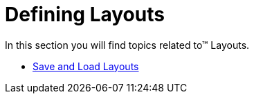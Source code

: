 ﻿////

|metadata|
{
    "name": "wintree-defining-layouts",
    "controlName": ["WinTree"],
    "tags": ["Layouts"],
    "guid": "{E75B1A32-CB92-4E50-A6BE-01B3B9C02B6B}",  
    "buildFlags": [],
    "createdOn": "0001-01-01T00:00:00Z"
}
|metadata|
////

= Defining Layouts

In this section you will find topics related to™ Layouts.

* link:wintree-save-and-load-layouts.html[Save and Load Layouts]